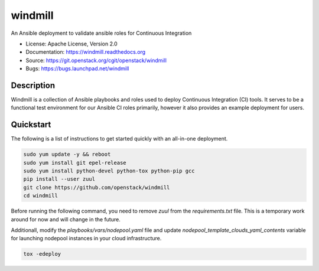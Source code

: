 ========
windmill
========

An Ansible deployment to validate ansible roles for Continuous Integration

* License: Apache License, Version 2.0
* Documentation: https://windmill.readthedocs.org
* Source: https://git.openstack.org/cgit/openstack/windmill
* Bugs: https://bugs.launchpad.net/windmill

Description
-----------

Windmill is a collection of Ansible playbooks and roles used to deploy
Continuous Integration (CI) tools. It serves to be a functional test environment
for our Ansible CI roles primarily, however it also provides an example
deployment for users.

Quickstart
----------

The following is a list of instructions to get started quickly with an
all-in-one deployment.

.. code-block:: none

  sudo yum update -y && reboot
  sudo yum install git epel-release
  sudo yum install python-devel python-tox python-pip gcc
  pip install --user zuul
  git clone https://github.com/openstack/windmill
  cd windmill

Before running the following command, you need to remove `zuul` from the
`requirements.txt` file. This is a temporary work around for now and will
change in the future.

Additionall, modify the `playbooks/vars/nodepool.yaml` file and update
`nodepool_template_clouds_yaml_contents` variable for launching nodepool
instances in your cloud infrastructure.

.. code-block:: node

  tox -edeploy
